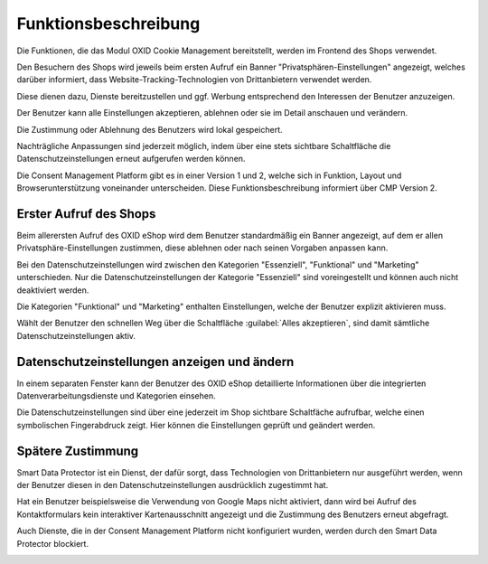 Funktionsbeschreibung
=====================

Die Funktionen, die das Modul OXID Cookie Management bereitstellt, werden im Frontend des Shops verwendet.

Den Besuchern des Shops wird jeweils beim ersten Aufruf ein Banner "Privatsphären-Einstellungen" angezeigt, welches darüber informiert, dass Website-Tracking-Technologien von Drittanbietern verwendet werden.

Diese dienen dazu, Dienste bereitzustellen und ggf. Werbung entsprechend den Interessen der Benutzer anzuzeigen.

Der Benutzer kann alle Einstellungen akzeptieren, ablehnen oder sie im Detail anschauen und verändern.

Die Zustimmung oder Ablehnung des Benutzers wird lokal gespeichert.

Nachträgliche Anpassungen sind jederzeit möglich, indem über eine stets sichtbare Schaltfläche die Datenschutzeinstellungen erneut aufgerufen werden können.

Die Consent Management Platform gibt es in einer Version 1 und 2, welche sich in Funktion, Layout und Browserunterstützung voneinander unterscheiden. Diese Funktionsbeschreibung informiert über CMP Version 2.

Erster Aufruf des Shops
-----------------------
Beim allerersten Aufruf des OXID eShop wird dem Benutzer standardmäßig ein Banner angezeigt, auf dem er allen Privatsphäre-Einstellungen zustimmen, diese ablehnen oder nach seinen Vorgaben anpassen kann. 

.. image:: media/screenshots/oxdajn01.png
   :alt: Privatsphäre-Einstellungen, CMP Version 2
   :height: 484
   :width: 650

Bei den Datenschutzeinstellungen wird zwischen den Kategorien "Essenziell", "Funktional" und "Marketing" unterschieden. Nur die Datenschutzeinstellungen der Kategorie "Essenziell" sind voreingestellt und können auch nicht deaktiviert werden.

Die Kategorien "Funktional" und "Marketing" enthalten Einstellungen, welche der Benutzer explizit aktivieren muss.

Wählt der Benutzer den schnellen Weg über die Schaltfläche :guilabel:`Alles akzeptieren`, sind damit sämtliche Datenschutzeinstellungen aktiv.

Datenschutzeinstellungen anzeigen und ändern
--------------------------------------------
In einem separaten Fenster kann der Benutzer des OXID eShop detaillierte Informationen über die integrierten Datenverarbeitungsdienste und Kategorien einsehen.

.. image:: media/screenshots/oxdajn02.png
   :alt: Datenschutzeinstellungen, CMP Version 2
   :height: 484
   :width: 650

Die Datenschutzeinstellungen sind über eine jederzeit im Shop sichtbare Schaltfäche aufrufbar, welche einen symbolischen Fingerabdruck zeigt. Hier können die Einstellungen geprüft und geändert werden. 

.. image:: media/screenshots/oxdajn03.png
   :alt: Datenschutz-Trigger als Schaltfläche, CMP Version 2
   :height: 484
   :width: 650

Spätere Zustimmung
------------------
Smart Data Protector ist ein Dienst, der dafür sorgt, dass Technologien von Drittanbietern nur ausgeführt werden, wenn der Benutzer diesen in den Datenschutzeinstellungen ausdrücklich zugestimmt hat.

Hat ein Benutzer beispielsweise die Verwendung von Google Maps nicht aktiviert, dann wird bei Aufruf des Kontaktformulars kein interaktiver Kartenausschnitt angezeigt und die Zustimmung des Benutzers erneut abgefragt.

Auch Dienste, die in der Consent Management Platform nicht konfiguriert wurden, werden durch den Smart Data Protector blockiert.

.. image:: media/screenshots/oxdajn04.png
   :alt: Zustimmung für Dienst, CMP Version 2
   :height: 484
   :width: 650


.. Intern: oxdajn, Status: